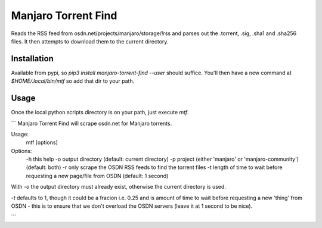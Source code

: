 Manjaro Torrent Find
====================

Reads the RSS feed from osdn.net/projects/manjaro/storage/!rss and parses out the
.torrent, .sig, .sha1 and .sha256 files. It then attempts to download them to the
current directory.

Installation
------------

Available from pypi, so `pip3 install manjaro-torrent-find --user` should suffice.
You'll then have a new command at `$HOME/.local/bin/mtf` so add that dir to your path.

Usage
-----

Once the local python scripts directory is on your path, just execute `mtf`.

```
Manjaro Torrent Find will scrape osdn.net for Manjaro torrents.

Usage:
    mtf [options]

Options:
    -h this help
    -o output directory (default: current directory)
    -p project (either 'manjaro' or 'manjaro-community') (default: both)
    -r only scrape the OSDN RSS feeds to find the torrent files
    -t length of time to wait before requesting a new page/file from OSDN (default: 1 second)

With `-o` the output directory must already exist, otherwise the
current directory is used.

`-t` defaults to 1, though it could be a fracion i.e. 0.25 and is amount of time
to wait before requesting a new 'thing' from OSDN - this is to ensure that we don't
overload the OSDN servers (leave it at 1 second to be nice).

```
